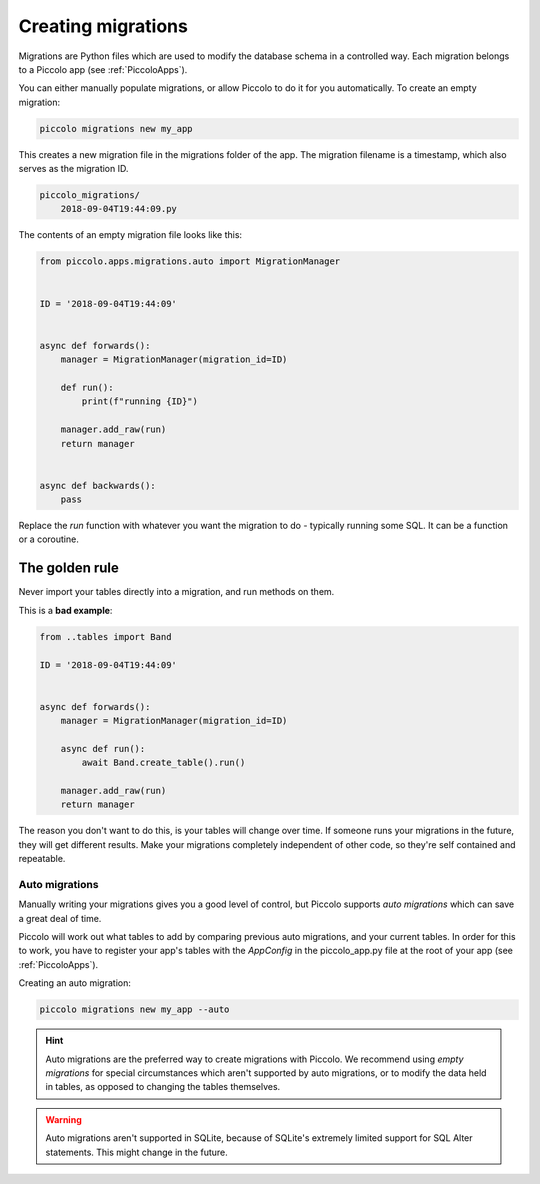 Creating migrations
===================

Migrations are Python files which are used to modify the database schema in a
controlled way. Each migration belongs to a Piccolo app (see :ref:`PiccoloApps`).

You can either manually populate migrations, or allow Piccolo to do it for you
automatically. To create an empty migration:

.. code-block:: bash

    piccolo migrations new my_app

This creates a new migration file in the migrations folder of the app. The
migration filename is a timestamp, which also serves as the migration ID.

.. code-block:: bash

    piccolo_migrations/
        2018-09-04T19:44:09.py

The contents of an empty migration file looks like this:

.. code-block:: python

    from piccolo.apps.migrations.auto import MigrationManager


    ID = '2018-09-04T19:44:09'


    async def forwards():
        manager = MigrationManager(migration_id=ID)

        def run():
            print(f"running {ID}")

        manager.add_raw(run)
        return manager


    async def backwards():
        pass

Replace the `run` function with whatever you want the migration to do -
typically running some SQL. It can be a function or a coroutine.


The golden rule
~~~~~~~~~~~~~~~

Never import your tables directly into a migration, and run methods on them.

This is a **bad example**:

.. code-block:: python

    from ..tables import Band

    ID = '2018-09-04T19:44:09'


    async def forwards():
        manager = MigrationManager(migration_id=ID)

        async def run():
            await Band.create_table().run()

        manager.add_raw(run)
        return manager

The reason you don't want to do this, is your tables will change over time. If
someone runs your migrations in the future, they will get different results.
Make your migrations completely independent of other code, so they're
self contained and repeatable.

Auto migrations
---------------

Manually writing your migrations gives you a good level of control, but Piccolo
supports `auto migrations` which can save a great deal of time.

Piccolo will work out what tables to add by comparing previous auto migrations,
and your current tables. In order for this to work, you have to register
your app's tables with the `AppConfig` in the piccolo_app.py file at the root
of your app (see :ref:`PiccoloApps`).

Creating an auto migration:

.. code-block:: bash

    piccolo migrations new my_app --auto

.. hint:: Auto migrations are the preferred way to create migrations with
    Piccolo. We recommend using `empty migrations` for special circumstances which
    aren't supported by auto migrations, or to modify the data held in tables, as
    opposed to changing the tables themselves.

.. warning:: Auto migrations aren't supported in SQLite, because of SQLite's
    extremely limited support for SQL Alter statements. This might change in
    the future.

